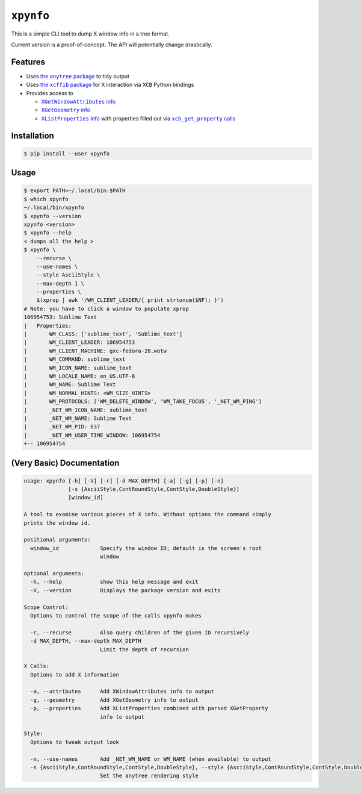 ``xpynfo``
~~~~~~~~~~

This is a simple CLI tool to dump X window info in a tree format.

Current version is a proof-of-concept. The API will potentially change drastically.

Features
========

- Uses |anytree|_ to tidy output
- Uses |xcffib|_ for ``X`` interaction via ``XCB`` Python bindings
- Provides access to

  - |attributes|_
  - |geometry|_
  - |list_properties|_ with properties filled out via |get_properties|_

.. |anytree| replace:: the ``anytree`` package
.. _anytree: https://pypi.org/project/anytree/
.. |xcffib| replace:: the ``xcffib`` package
.. _xcffib: https://github.com/tych0/xcffib
.. |attributes| replace:: ``XGetWindowAttributes`` info
.. _attributes: https://tronche.com/gui/x/xlib/window-information/XGetWindowAttributes.html
.. |geometry| replace:: ``XGetGeometry`` info
.. _geometry: https://tronche.com/gui/x/xlib/window-information/XGetGeometry.html
.. |list_properties| replace:: ``XListProperties`` info
.. _list_properties: https://tronche.com/gui/x/xlib/window-information/XListProperties.html
.. |get_properties| replace:: ``xcb_get_property`` calls
.. _get_properties: https://www.systutorials.com/docs/linux/man/3-xcb_get_property/

Installation
============

.. code:: shell-session

    $ pip install --user xpynfo

Usage
=====

.. code:: shell-session

    $ export PATH=~/.local/bin:$PATH
    $ which xpynfo
    ~/.local/bin/xpynfo
    $ xpynfo --version
    xpynfo <version>
    $ xpynfo --help
    < dumps all the help >
    $ xpynfo \
        --recurse \
        --use-names \
        --style AsciiStyle \
        --max-depth 1 \
        --properties \
        $(xprop | awk '/WM_CLIENT_LEADER/{ print strtonum($NF); }')
    # Note: you have to click a window to populate xprop
    106954753: Sublime Text
    |   Properties:
    |       WM_CLASS: ['sublime_text', 'Sublime_text']
    |       WM_CLIENT_LEADER: 106954753
    |       WM_CLIENT_MACHINE: gxc-fedora-28.wotw
    |       WM_COMMAND: sublime_text
    |       WM_ICON_NAME: sublime_text
    |       WM_LOCALE_NAME: en_US.UTF-8
    |       WM_NAME: Sublime Text
    |       WM_NORMAL_HINTS: <WM_SIZE_HINTS>
    |       WM_PROTOCOLS: ['WM_DELETE_WINDOW', 'WM_TAKE_FOCUS', '_NET_WM_PING']
    |       _NET_WM_ICON_NAME: sublime_text
    |       _NET_WM_NAME: Sublime Text
    |       _NET_WM_PID: 637
    |       _NET_WM_USER_TIME_WINDOW: 106954754
    +-- 106954754



(Very Basic) Documentation
==========================

.. code::

    usage: xpynfo [-h] [-V] [-r] [-d MAX_DEPTH] [-a] [-g] [-p] [-n]
                  [-s {AsciiStyle,ContRoundStyle,ContStyle,DoubleStyle}]
                  [window_id]

    A tool to examine various pieces of X info. Without options the command simply
    prints the window id.

    positional arguments:
      window_id             Specify the window ID; default is the screen's root
                            window

    optional arguments:
      -h, --help            show this help message and exit
      -V, --version         Displays the package version and exits

    Scope Control:
      Options to control the scope of the calls xpynfo makes

      -r, --recurse         Also query children of the given ID recursively
      -d MAX_DEPTH, --max-depth MAX_DEPTH
                            Limit the depth of recursion

    X Calls:
      Options to add X information

      -a, --attributes      Add XWindowAttributes info to output
      -g, --geometry        Add XGetGeometry info to output
      -p, --properties      Add XListProperties combined with parsed XGetProperty
                            info to output

    Style:
      Options to tweak output look

      -n, --use-names       Add _NET_WM_NAME or WM_NAME (when available) to output
      -s {AsciiStyle,ContRoundStyle,ContStyle,DoubleStyle}, --style {AsciiStyle,ContRoundStyle,ContStyle,DoubleStyle}
                            Set the anytree rendering style
